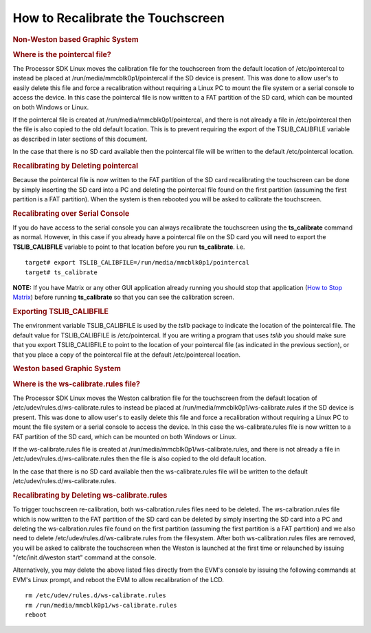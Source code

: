 .. http://processors.wiki.ti.com/index.php/How_to_Recalibrate_the_Touchscreen

How to Recalibrate the Touchscreen
===================================

.. rubric:: Non-Weston based Graphic System
   :name: non-weston-based-graphic-system

.. rubric:: Where is the pointercal file?
   :name: where-is-the-pointercal-file

The Processor SDK Linux moves the calibration file for the touchscreen
from the default location of /etc/pointercal to instead be placed at
/run/media/mmcblk0p1/pointercal if the SD device is present. This was
done to allow user's to easily delete this file and force a
recalibration without requiring a Linux PC to mount the file system or a
serial console to access the device. In this case the pointercal file is
now written to a FAT partition of the SD card, which can be mounted on
both Windows or Linux.

If the pointercal file is created at /run/media/mmcblk0p1/pointercal,
and there is not already a file in /etc/pointercal then the file is also
copied to the old default location. This is to prevent requiring the
export of the TSLIB\_CALIBFILE variable as described in later sections
of this document.

In the case that there is no SD card available then the pointercal file
will be written to the default /etc/pointercal location.

.. rubric:: Recalibrating by Deleting pointercal
   :name: recalibrating-by-deleting-pointercal

Because the pointercal file is now written to the FAT partition of the
SD card recalibrating the touchscreen can be done by simply inserting
the SD card into a PC and deleting the pointercal file found on the
first partition (assuming the first partition is a FAT partition). When
the system is then rebooted you will be asked to calibrate the
touchscreen.

.. rubric:: Recalibrating over Serial Console
   :name: recalibrating-over-serial-console

If you do have access to the serial console you can always recalibrate
the touchscreen using the **ts\_calibrate** command as normal. However,
in this case if you already have a pointercal file on the SD card you
will need to export the **TSLIB\_CALIBFILE** variable to point to that
location before you run **ts\_calibrate**. i.e.

::

    target# export TSLIB_CALIBFILE=/run/media/mmcblk0p1/pointercal
    target# ts_calibrate

**NOTE:** If you have Matrix or any other GUI application already
running you should stop that application (`How to Stop
Matrix <../../Examples_and_Demos_Matrix_User_Guide.html>`__)
before running **ts\_calibrate** so that you can see the calibration
screen.

.. rubric:: Exporting TSLIB\_CALIBFILE
   :name: exporting-tslib_calibfile

The environment variable TSLIB\_CALIBFILE is used by the *tslib* package
to indicate the location of the pointercal file. The default value for
TSLIB\_CALIBFILE is /etc/pointercal. If you are writing a program that
uses *tslib* you should make sure that you export TSLIB\_CALIBFILE to
point to the location of your pointercal file (as indicated in the
previous section), or that you place a copy of the pointercal file at
the default /etc/pointercal location.

.. rubric:: Weston based Graphic System
   :name: weston-based-graphic-system

.. rubric:: Where is the ws-calibrate.rules file?
   :name: where-is-the-ws-calibrate.rules-file

The Processor SDK Linux moves the Weston calibration file for the
touchscreen from the default location of
/etc/udev/rules.d/ws-calibrate.rules to instead be placed at
/run/media/mmcblk0p1/ws-calibrate.rules if the SD device is present.
This was done to allow user's to easily delete this file and force a
recalibration without requiring a Linux PC to mount the file system or a
serial console to access the device. In this case the ws-calibrate.rules
file is now written to a FAT partition of the SD card, which can be
mounted on both Windows or Linux.

If the ws-calibrate.rules file is created at
/run/media/mmcblk0p1/ws-calibrate.rules, and there is not already a file
in /etc/udev/rules.d/ws-calibrate.rules then the file is also copied to
the old default location.

In the case that there is no SD card available then the
ws-calibrate.rules file will be written to the default
/etc/udev/rules.d/ws-calibrate.rules.

.. rubric:: Recalibrating by Deleting ws-calibrate.rules
   :name: recalibrating-by-deleting-ws-calibrate.rules

To trigger touchscreen re-calibration, both ws-calbration.rules files
need to be deleted. The ws-calbration.rules file which is now written to
the FAT partition of the SD card can be deleted by simply inserting the
SD card into a PC and deleting the ws-calbration.rules file found on the
first partition (assuming the first partition is a FAT partition) and we
also need to delete /etc/udev/rules.d/ws-calibrate.rules from the
filesystem. After both ws-calibration.rules files are removed, you will
be asked to calibrate the touchscreen when the Weston is launched at the
first time or relaunched by issuing "/etc/init.d/weston start" command
at the console.

Alternatively, you may delete the above listed files directly from the
EVM's console by issuing the following commands at EVM's Linux prompt,
and reboot the EVM to allow recalibration of the LCD.

::

     rm /etc/udev/rules.d/ws-calibrate.rules
     rm /run/media/mmcblk0p1/ws-calibrate.rules
     reboot

